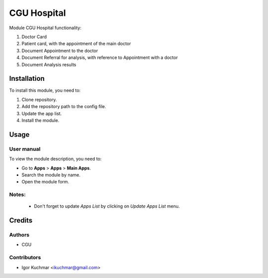 ==========================
CGU Hospital
==========================
Module CGU Hospital functionality:

#. Doctor Card
#. Patient card, with the appointment of the main doctor
#. Document Appointment to the doctor
#. Document Referral for analysis, with reference to Appointment with a doctor
#. Document Analysis results

Installation
============

To install this module, you need to:

#. Clone repository.
#. Add the repository path to the config file.
#. Update the app list.
#. Install the module.


Usage
=====

User manual
-----------

To view the module description, you need to:

* Go to **Apps** > **Apps** > **Main Apps**.

* Search the module by name.

* Open the module form.

Notes:
------

  - Don't forget to update `Apps List` by clicking on `Update Apps List` menu.

Credits
=======

Authors
-------

* CGU

Contributors
------------

* Igor Kuchmar <ikuchmar@gmail.com>
